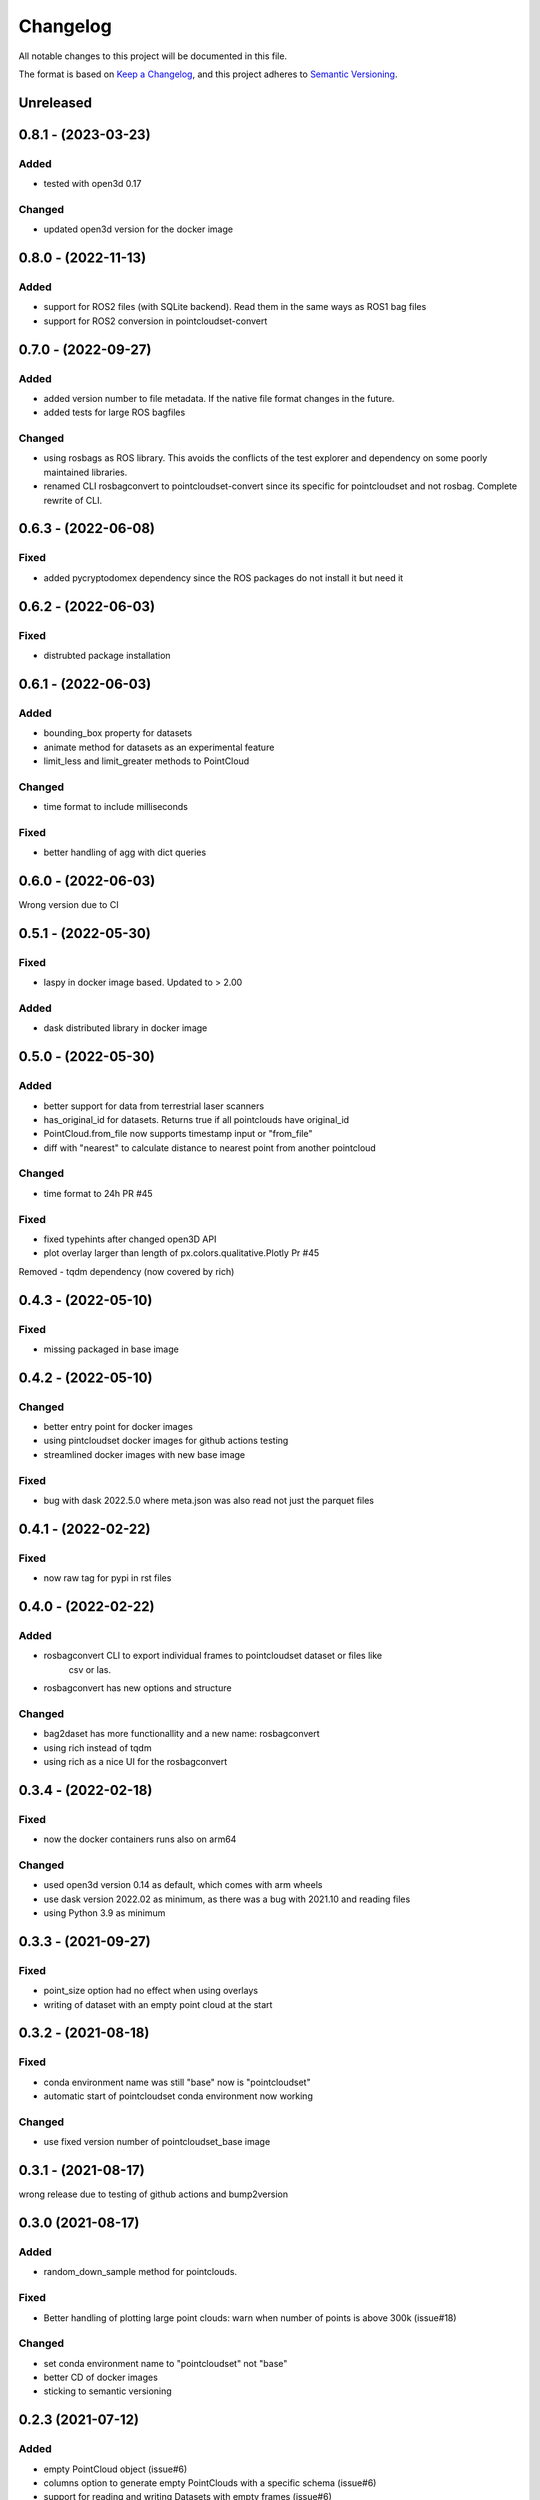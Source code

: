 Changelog
==========
All notable changes to this project will be documented in this file.

The format is based on `Keep a Changelog <https://keepachangelog.com/en/1.0.0/>`_,
and this project adheres to `Semantic Versioning <https://semver.org/spec/v2.0.0.html>`_.


Unreleased
-------------

0.8.1 - (2023-03-23)
-------------

Added
~~~~~~
- tested with open3d 0.17

Changed
~~~~~~
- updated open3d version for the docker image


0.8.0 - (2022-11-13)
-------------

Added
~~~~~~
- support for ROS2 files (with SQLite backend). Read them in the same ways as ROS1 bag files
- support for ROS2 conversion in pointcloudset-convert


0.7.0 - (2022-09-27)
-------------

Added
~~~~~~
- added version number to file metadata. If the native file format changes in the future.
- added tests for large ROS bagfiles

Changed
~~~~~~
- using rosbags as ROS library. This avoids the conflicts of the test explorer and dependency on some poorly maintained libraries.
- renamed CLI rosbagconvert to pointcloudset-convert since its specific for pointcloudset and not rosbag. Complete rewrite of CLI.

0.6.3 - (2022-06-08)
-------------

Fixed
~~~~~~
- added pycryptodomex dependency since the ROS packages do not install it but need it

0.6.2 - (2022-06-03)
-------------

Fixed
~~~~~~
- distrubted package installation


0.6.1 - (2022-06-03)
-------------

Added
~~~~~~
- bounding_box property for datasets
- animate method for datasets as an experimental feature
- limit_less and limit_greater methods to PointCloud

Changed
~~~~~~
- time format to include milliseconds

Fixed
~~~~~~
- better handling of agg with dict queries


0.6.0 - (2022-06-03)
-------------

Wrong version due to CI


0.5.1 - (2022-05-30)
-------------

Fixed
~~~~~~
- laspy in docker image based. Updated to > 2.00

Added
~~~~~~
- dask distributed library in docker image


0.5.0 - (2022-05-30)
-------------

Added
~~~~~~
- better support for data from terrestrial laser scanners
- has_original_id for datasets. Returns true if all pointclouds have original_id
- PointCloud.from_file now supports timestamp input or "from_file"
- diff with "nearest" to calculate distance to nearest point from another pointcloud

Changed
~~~~~~
- time format to 24h PR #45


Fixed
~~~~~~
- fixed typehints after changed open3D API
- plot overlay larger than length of px.colors.qualitative.Plotly Pr #45

Removed
- tqdm dependency (now covered by rich)


0.4.3 - (2022-05-10)
-------------

Fixed
~~~~~~
- missing packaged in base image

0.4.2 - (2022-05-10)
-------------

Changed
~~~~~~
- better entry point for docker images
- using pintcloudset docker images for github actions testing
- streamlined docker images with new base image

Fixed
~~~~~~
- bug with dask 2022.5.0 where meta.json was also read not just the parquet files

0.4.1 - (2022-02-22)
-------------

Fixed
~~~~~~
- now raw tag for pypi in rst files


0.4.0 - (2022-02-22)
-------------

Added
~~~~~~
- rosbagconvert CLI to export individual frames to pointcloudset dataset or files like
    csv or las.
- rosbagconvert has new options and structure


Changed
~~~~~~
- bag2daset has more functionallity and a new name: rosbagconvert
- using rich instead of tqdm
- using rich as a nice UI for the rosbagconvert



0.3.4 - (2022-02-18)
-------------

Fixed
~~~~~~
- now the docker containers runs also on arm64

Changed
~~~~~~
- used open3d version 0.14 as default, which comes with arm wheels
- use dask version 2022.02 as minimum, as there was a bug with 2021.10 and reading files
- using Python 3.9 as minimum



0.3.3 - (2021-09-27)
-------------

Fixed
~~~~~~
- point_size option had no effect when using overlays
- writing of dataset with an empty point cloud at the start

0.3.2 - (2021-08-18)
-------------

Fixed
~~~~~~
- conda environment name was still "base" now is "pointcloudset"
- automatic start of pointcloudset conda environment now working

Changed
~~~~~~
- use fixed version number of pointcloudset_base image

0.3.1 - (2021-08-17)
-------------

wrong release due to testing of github actions and bump2version


0.3.0 (2021-08-17)
-------------

Added
~~~~~~
- random_down_sample method for pointclouds.


Fixed
~~~~~~
- Better handling of plotting large point clouds: warn when number of points is above 300k (issue#18)


Changed
~~~~~~
- set conda environment name to "pointcloudset" not "base"
- better CD of docker images
- sticking to semantic versioning


0.2.3 (2021-07-12)
---------------------

Added
~~~~~~
- empty PointCloud object (issue#6)
- columns option to generate empty PointClouds with a specific schema (issue#6)
- support for reading and writing Datasets with empty frames (issue#6)
- check if all required files are written when saving a dataset